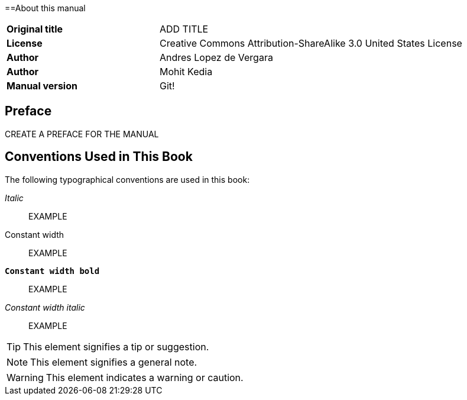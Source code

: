 ==About this manual

[cols="1,2"]
|===
|*Original title*
|ADD TITLE

|*License*
|Creative Commons Attribution-ShareAlike 3.0 United States License

|*Author*
|Andres Lopez de Vergara

|*Author*
|Mohit Kedia

|*Manual version*
|Git!
|===

[preface]
== Preface

CREATE A PREFACE FOR THE MANUAL

== Conventions Used in This Book

The following typographical conventions are used in this book:

_Italic_:: EXAMPLE 

+Constant width+:: EXAMPLE

**`Constant width bold`**:: EXAMPLE

_++Constant width italic++_:: EXAMPLE

TIP: This element signifies a tip or suggestion.

NOTE: This element signifies a general note.

WARNING: This element indicates a warning or caution.

:numbered:
